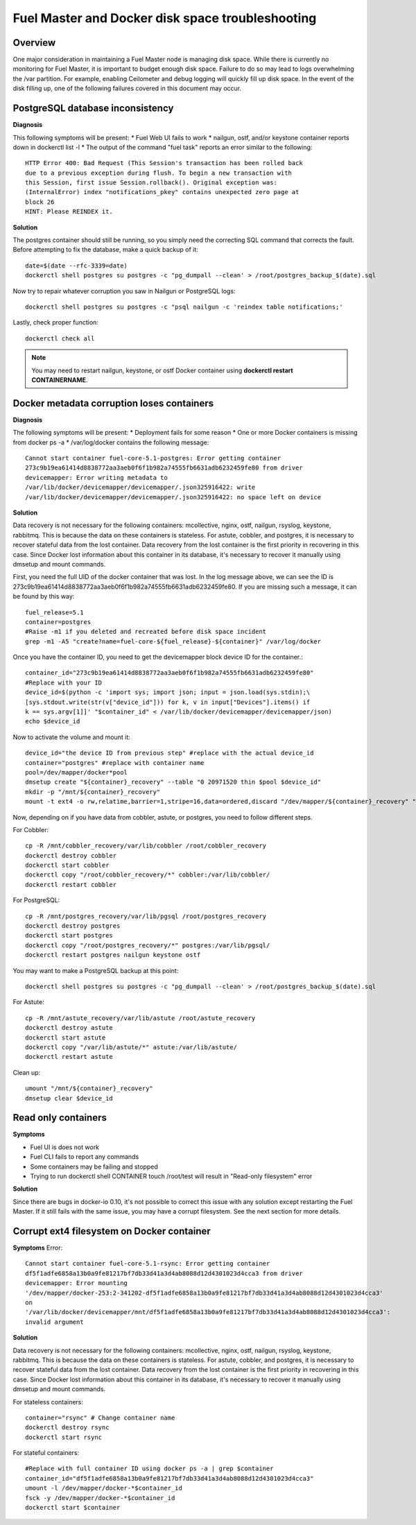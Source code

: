 

.. _docker-disk-full-top-tshoot:

Fuel Master and Docker disk space troubleshooting
=================================================

Overview
--------

One major consideration in maintaining a Fuel Master node is managing disk
space. While there is currently no monitoring for Fuel Master, it is important
to budget enough disk space. Failure to do so may lead to logs overwhelming the
/var partition. For example, enabling Ceilometer and debug logging will quickly
fill up disk space. In the event of the disk filling up, one of the following
failures covered in this document may occur.

PostgreSQL database inconsistency
---------------------------------

**Diagnosis**

This following symptoms will be present:
* Fuel Web UI fails to work
* nailgun, ostf, and/or keystone container reports down in dockerctl list -l
* The output of the command "fuel task" reports an error similar to the
following::

  HTTP Error 400: Bad Request (This Session's transaction has been rolled back 
  due to a previous exception during flush. To begin a new transaction with 
  this Session, first issue Session.rollback(). Original exception was: 
  (InternalError) index "notifications_pkey" contains unexpected zero page at 
  block 26
  HINT: Please REINDEX it.


**Solution**

The postgres container should still be running, so you simply need the
correcting SQL command that corrects the fault. Before attempting to fix the
database, make a quick backup of it::

  date=$(date --rfc-3339=date)
  dockerctl shell postgres su postgres -c "pg_dumpall --clean' > /root/postgres_backup_$(date).sql


Now try to repair whatever corruption you saw in Nailgun or PostgreSQL logs::

  dockerctl shell postgres su postgres -c "psql nailgun -c 'reindex table notifications;'

Lastly, check proper function::

  dockerctl check all

.. note:: You may need to restart nailgun, keystone, or ostf Docker container
   using **dockerctl restart CONTAINERNAME**.

Docker metadata corruption loses containers
-------------------------------------------

**Diagnosis**

The following symptoms will be present:
* Deployment fails for some reason
* One or more Docker containers is missing from docker ps -a
* /var/log/docker contains the following message::

  Cannot start container fuel-core-5.1-postgres: Error getting container
  273c9b19ea61414d8838772aa3aeb0f6f1b982a74555fb6631adb6232459fe80 from driver
  devicemapper: Error writing metadata to
  /var/lib/docker/devicemapper/devicemapper/.json325916422: write
  /var/lib/docker/devicemapper/devicemapper/.json325916422: no space left on device

**Solution**

Data recovery is not necessary for the following containers: mcollective,
nginx, ostf, nailgun, rsyslog, keystone, rabbitmq. This is because the data on
these containers is stateless. For astute, cobbler, and postgres, it is
necessary to recover stateful data from the lost container. Data recovery from
the lost container is the first priority in recovering in this case. Since
Docker lost information about this container in its database, it's necessary to
recover it manually using dmsetup and mount commands.

First, you need the full UID of the docker container that was lost. In the log
message above, we can see the ID is
273c9b19ea61414d8838772aa3aeb0f6f1b982a74555fb6631adb6232459fe80. If you are
missing such a message, it can be found by this way::

  fuel_release=5.1
  container=postgres
  #Raise -m1 if you deleted and recreated before disk space incident
  grep -m1 -A5 "create?name=fuel-core-${fuel_release}-${container}" /var/log/docker

Once you have the container ID, you need to get the devicemapper block device
ID for the container.::

  container_id="273c9b19ea61414d8838772aa3aeb0f6f1b982a74555fb6631adb6232459fe80"
  #Replace with your ID
  device_id=$(python -c 'import sys; import json; input = json.load(sys.stdin);\
  [sys.stdout.write(str(v["device_id"])) for k, v in input["Devices"].items() if
  k == sys.argv[1]]' "$container_id" < /var/lib/docker/devicemapper/devicemapper/json)
  echo $device_id

Now to activate the volume and mount it::

  device_id="the device ID from previous step" #replace with the actual device_id
  container="postgres" #replace with container name
  pool=/dev/mapper/docker*pool
  dmsetup create "${container}_recovery" --table "0 20971520 thin $pool $device_id"
  mkdir -p "/mnt/${container}_recovery"
  mount -t ext4 -o rw,relatime,barrier=1,stripe=16,data=ordered,discard "/dev/mapper/${container}_recovery" "/mnt/${container}_recovery"

Now, depending on if you have data from cobbler, astute, or postgres, you need
to follow different steps.

For Cobbler::

  cp -R /mnt/cobbler_recovery/var/lib/cobbler /root/cobbler_recovery
  dockerctl destroy cobbler
  dockerctl start cobbler
  dockerctl copy "/root/cobbler_recovery/*" cobbler:/var/lib/cobbler/
  dockerctl restart cobbler


For PostgreSQL::

  cp -R /mnt/postgres_recovery/var/lib/pgsql /root/postgres_recovery
  dockerctl destroy postgres
  dockerctl start postgres
  dockerctl copy "/root/postgres_recovery/*" postgres:/var/lib/pgsql/
  dockerctl restart postgres nailgun keystone ostf

You may want to make a PostgreSQL backup at this point::

  dockerctl shell postgres su postgres -c "pg_dumpall --clean' > /root/postgres_backup_$(date).sql

For Astute::

  cp -R /mnt/astute_recovery/var/lib/astute /root/astute_recovery
  dockerctl destroy astute
  dockerctl start astute
  dockerctl copy "/var/lib/astute/*" astute:/var/lib/astute/
  dockerctl restart astute

Clean up::

  umount "/mnt/${container}_recovery"
  dmsetup clear $device_id


Read only containers
--------------------

**Symptoms**

* Fuel UI is does not work
* Fuel CLI fails to report any commands
* Some containers may be failing and stopped
* Trying to run dockerctl shell CONTAINER touch /root/test will result in
  "Read-only filesystem" error

**Solution**

Since there are bugs in docker-io 0.10, it's not possible to correct this issue
with any solution except restarting the Fuel Master. If it still fails with the
same issue, you may have a corrupt filesystem. See the next section for more
details.

Corrupt ext4 filesystem on Docker container
-------------------------------------------

**Symptoms**
Error::

  Cannot start container fuel-core-5.1-rsync: Error getting container
  df5f1adfe6858a13b0a9fe81217bf7db33d41a3d4ab8088d12d4301023d4cca3 from driver
  devicemapper: Error mounting
  '/dev/mapper/docker-253:2-341202-df5f1adfe6858a13b0a9fe81217bf7db33d41a3d4ab8088d12d4301023d4cca3'
  on
  '/var/lib/docker/devicemapper/mnt/df5f1adfe6858a13b0a9fe81217bf7db33d41a3d4ab8088d12d4301023d4cca3':
  invalid argument

**Solution**

Data recovery is not necessary for the following containers: mcollective,
nginx, ostf, nailgun, rsyslog, keystone, rabbitmq. This is because the data on
these containers is stateless. For astute, cobbler, and postgres, it is
necessary to recover stateful data from the lost container. Data recovery from
the lost container is the first priority in recovering in this case. Since
Docker lost information about this container in its database, it's necessary to
recover it manually using dmsetup and mount commands.

For stateless containers::

  container="rsync" # Change container name
  dockerctl destroy rsync
  dockerctl start rsync

For stateful containers::

  #Replace with full container ID using docker ps -a | grep $container
  container_id="df5f1adfe6858a13b0a9fe81217bf7db33d41a3d4ab8088d12d4301023d4cca3"
  umount -l /dev/mapper/docker-*$container_id
  fsck -y /dev/mapper/docker-*$container_id
  dockerctl start $container
